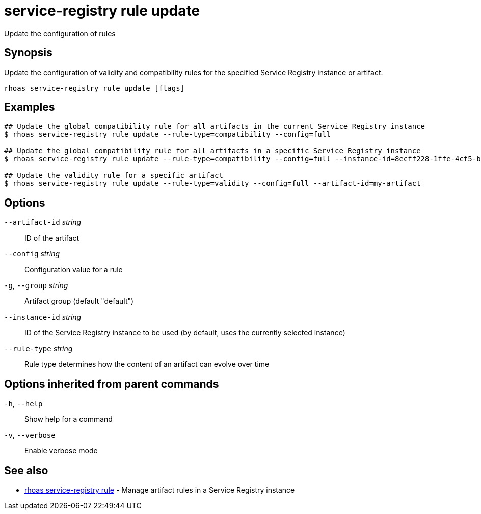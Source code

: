 ifdef::env-github,env-browser[:context: cmd]
[id='ref-service-registry-rule-update_{context}']
= service-registry rule update

[role="_abstract"]
Update the configuration of rules

[discrete]
== Synopsis

Update the configuration of validity and compatibility rules for the specified Service Registry instance or artifact.

....
rhoas service-registry rule update [flags]
....

[discrete]
== Examples

....
## Update the global compatibility rule for all artifacts in the current Service Registry instance
$ rhoas service-registry rule update --rule-type=compatibility --config=full

## Update the global compatibility rule for all artifacts in a specific Service Registry instance
$ rhoas service-registry rule update --rule-type=compatibility --config=full --instance-id=8ecff228-1ffe-4cf5-b38b-55223885ee00

## Update the validity rule for a specific artifact
$ rhoas service-registry rule update --rule-type=validity --config=full --artifact-id=my-artifact

....

[discrete]
== Options

      `--artifact-id` _string_::   ID of the artifact
      `--config` _string_::        Configuration value for a rule
  `-g`, `--group` _string_::       Artifact group (default "default")
      `--instance-id` _string_::   ID of the Service Registry instance to be used (by default, uses the currently selected instance)
      `--rule-type` _string_::     Rule type determines how the content of an artifact can evolve over time

[discrete]
== Options inherited from parent commands

  `-h`, `--help`::      Show help for a command
  `-v`, `--verbose`::   Enable verbose mode

[discrete]
== See also


 
* link:{path}#ref-rhoas-service-registry-rule_{context}[rhoas service-registry rule]	 - Manage artifact rules in a Service Registry instance

